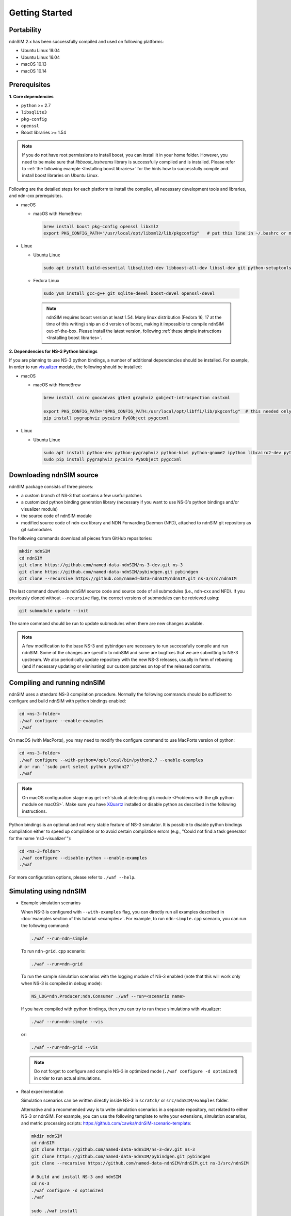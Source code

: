 Getting Started
===============

Portability
------------

.. image:: https://travis-ci.org/named-data-ndnSIM/ndnSIM.svg?branch=master
    :target: https://travis-ci.org/named-data-ndnSIM/ndnSIM

ndnSIM 2.x has been successfully compiled and used on following platforms:

- Ubuntu Linux 18.04
- Ubuntu Linux 16.04
- macOS 10.13
- macOS 10.14

.. _requirements:

Prerequisites
-------------

**1. Core dependencies**

-  ``python`` >= 2.7
-  ``libsqlite3``
-  ``pkg-config``
-  ``openssl``
-  Boost libraries >= 1.54

.. role:: red

.. note::
   If you do not have root permissions to install boost, you can install it in your home
   folder.  However, you need to be make sure that `libboost_iostreams` library is successfully
   compiled and is installed.  Please refer to :ref:`the following example <Installing boost
   libraries>` for the hints how to successfully compile and install boost libraries on Ubuntu
   Linux.

Following are the detailed steps for each platform to install the compiler, all necessary
development tools and libraries, and ndn-cxx prerequisites.

- macOS

  * macOS with HomeBrew:

   .. code-block:: bash

       brew install boost pkg-config openssl libxml2
       export PKG_CONFIG_PATH="/usr/local/opt/libxml2/lib/pkgconfig"   # put this line in ~/.bashrc or manually type before ./waf configure

- Linux

  * Ubuntu Linux

   .. code-block:: bash

       sudo apt install build-essential libsqlite3-dev libboost-all-dev libssl-dev git python-setuptools castxml

  * Fedora Linux

   .. code-block:: bash

       sudo yum install gcc-g++ git sqlite-devel boost-devel openssl-devel

   .. note::
      :red:`ndnSIM requires boost version at least 1.54.` Many linux distribution
      (Fedora 16, 17 at the time of this writing) ship an old version of boost, making it
      impossible to compile ndnSIM out-of-the-box.  Please install the latest version, following
      :ref:`these simple instructions <Installing boost libraries>`.

**2. Dependencies for NS-3 Python bindings**

If you are planning to use NS-3 python bindings, a number of additional dependencies
should be installed.  For example, in order to run `visualizer`_ module, the following
should be installed:

- macOS

  * macOS with HomeBrew

   .. code-block:: bash

       brew install cairo goocanvas gtk+3 graphviz gobject-introspection castxml

       export PKG_CONFIG_PATH="$PKG_CONFIG_PATH:/usr/local/opt/libffi/lib/pkgconfig"  # this needed only for running the next line
       pip install pygraphviz pycairo PyGObject pygccxml

- Linux

  * Ubuntu Linux

    .. code-block:: bash

        sudo apt install python-dev python-pygraphviz python-kiwi python-gnome2 ipython libcairo2-dev python3-gi libgirepository1.0-dev python-gi python-gi-cairo gir1.2-gtk-3.0 gir1.2-goocanvas-2.0 python-pip
        sudo pip install pygraphviz pycairo PyGObject pygccxml

.. _visualizer: https://www.nsnam.org/wiki/PyViz

Downloading ndnSIM source
-------------------------

ndnSIM package consists of three pieces:

- a custom branch of NS-3 that contains a few useful patches
- a customized python binding generation library (necessary if you want to use NS-3's python
  bindings and/or visualizer module)
- the source code of ndnSIM module
- modified source code of ndn-cxx library and NDN Forwarding Daemon (NFD), attached to
  ndnSIM git repository as git submodules

The following commands download all pieces from GitHub repositories:

.. code-block:: bash

    mkdir ndnSIM
    cd ndnSIM
    git clone https://github.com/named-data-ndnSIM/ns-3-dev.git ns-3
    git clone https://github.com/named-data-ndnSIM/pybindgen.git pybindgen
    git clone --recursive https://github.com/named-data-ndnSIM/ndnSIM.git ns-3/src/ndnSIM

The last command downloads ndnSIM source code and source code of all submodules (i.e.,
ndn-cxx and NFD).  If you previously cloned without ``--recursive`` flag, the correct
versions of submodules can be retrieved using:

.. code-block:: bash

    git submodule update --init

The same command should be run to update submodules when there are new changes available.

.. note::
    A few modification to the base NS-3 and pybindgen are necessary to run successfully
    compile and run ndnSIM.  Some of the changes are specific to ndnSIM and some are
    bugfixes that we are submitting to NS-3 upstream.  We also periodically update
    repository with the new NS-3 releases, usually in form of rebasing (and if necessary
    updating or eliminating) our custom patches on top of the released commits.


Compiling and running ndnSIM
----------------------------

ndnSIM uses a standard NS-3 compilation procedure.  Normally the following commands should be
sufficient to configure and build ndnSIM with python bindings enabled:

.. code-block:: bash

   cd <ns-3-folder>
   ./waf configure --enable-examples
   ./waf

On macOS (with MacPorts), you may need to modify the configure command to use MacPorts
version of python:

.. code-block:: bash

   cd <ns-3-folder>
   ./waf configure --with-python=/opt/local/bin/python2.7 --enable-examples
   # or run ``sudo port select python python27``
   ./waf

.. note::
   On macOS configuration stage may get :ref:`stuck at detecting gtk module <Problems with
   the gtk python module on macOS>`.  Make sure you have `XQuartz
   <https://xquartz.macosforge.org>`_ installed or disable python as described in the
   following instructions.

Python bindings is an optional and not very stable feature of NS-3 simulator.  It is
possible to disable python bindings compilation either to speed up compilation or to avoid
certain compilation errors (e.g., "Could not find a task generator for the name
'ns3-visualizer'"):

.. code-block:: bash

   cd <ns-3-folder>
   ./waf configure --disable-python --enable-examples
   ./waf

For more configuration options, please refer to ``./waf --help``.


Simulating using ndnSIM
-----------------------

- Example simulation scenarios

  When NS-3 is configured with ``--with-examples`` flag, you can directly run all examples
  described in :doc:`examples section of this tutorial <examples>`.  For example, to run
  ``ndn-simple.cpp`` scenario, you can run the following command:

  .. code-block:: bash

      ./waf --run=ndn-simple

  To run ``ndn-grid.cpp`` scenario:

  .. code-block:: bash

      ./waf --run=ndn-grid

  To run the sample simulation scenarios with the logging module of NS-3 enabled (note that
  this will work only when NS-3 is compiled in debug mode):

  .. code-block:: bash

      NS_LOG=ndn.Producer:ndn.Consumer ./waf --run=<scenario name>

  If you have compiled with python bindings, then you can try to run these simulations with
  visualizer:

  .. code-block:: bash

      ./waf --run=ndn-simple --vis

  or:

  .. code-block:: bash

      ./waf --run=ndn-grid --vis

  .. note::
     Do not forget to configure and compile NS-3 in optimized mode (``./waf configure -d
     optimized``) in order to run actual simulations.

- Real experimentation

  Simulation scenarios can be written directly inside NS-3 in ``scratch/`` or ``src/ndnSIM/examples`` folder.

  Alternative and a recommended way is to write simulation scenarios in a separate
  repository, not related to either NS-3 or ndnSIM.  For example, you can use the
  following template to write your extensions, simulation scenarios, and metric processing
  scripts: `<https://github.com/cawka/ndnSIM-scenario-template>`_:

  .. code-block:: bash

      mkdir ndnSIM
      cd ndnSIM
      git clone https://github.com/named-data-ndnSIM/ns-3-dev.git ns-3
      git clone https://github.com/named-data-ndnSIM/pybindgen.git pybindgen
      git clone --recursive https://github.com/named-data-ndnSIM/ndnSIM.git ns-3/src/ndnSIM

      # Build and install NS-3 and ndnSIM
      cd ns-3
      ./waf configure -d optimized
      ./waf

      sudo ./waf install
      cd ..

      git clone https://github.com/named-data-ndnSIM/scenario-template.git scenario
      cd scenario
      export PKG_CONFIG_PATH=/usr/local/lib/pkgconfig
      export LD_LIBRARY_PATH=/usr/local/lib:$LD_LIBRARY_PATH

      ./waf configure

      ./waf --run <scenario>

  For more detailed information, refer to `README file
  <https://github.com/cawka/ndnSIM-scenario-template/blob/master/README.md>`_.

..
   Examples of template-based simulations
   ~~~~~~~~~~~~~~~~~~~~~~~~~~~~~~~~~~~~~~

   1. ndnSIM examples from `<https://ndnsim.net>`_ website and more:

   - `<https://github.com/cawka/ndnSIM-examples>`_, or

   2. Script scenarios and graph processing scripts for simulations used in "A Case for Stateful
      Forwarding Plane" paper by Yi et al. (`<https://dx.doi.org/10.1016/j.comcom.2013.01.005>`_):

   - `<https://github.com/cawka/ndnSIM-comcom-stateful-fw>`_, or

   3. Script scenarios and graph processing scripts for simulations used in "Rapid Traffic
      Information Dissemination Using Named Data" paper by Wang et
      al. (`<https://dx.doi.org/10.1145/2248361.2248365>`_):

   - `<https://github.com/cawka/ndnSIM-nom-rapid-car2car>`_, or

   - Rocketfuel-based topology generator for ndnSIM preferred format (randomly assigned link
     delays and bandwidth, based on estimated types of connections between nodes):

   - `<https://github.com/cawka/ndnSIM-sample-topologies>`_, or
